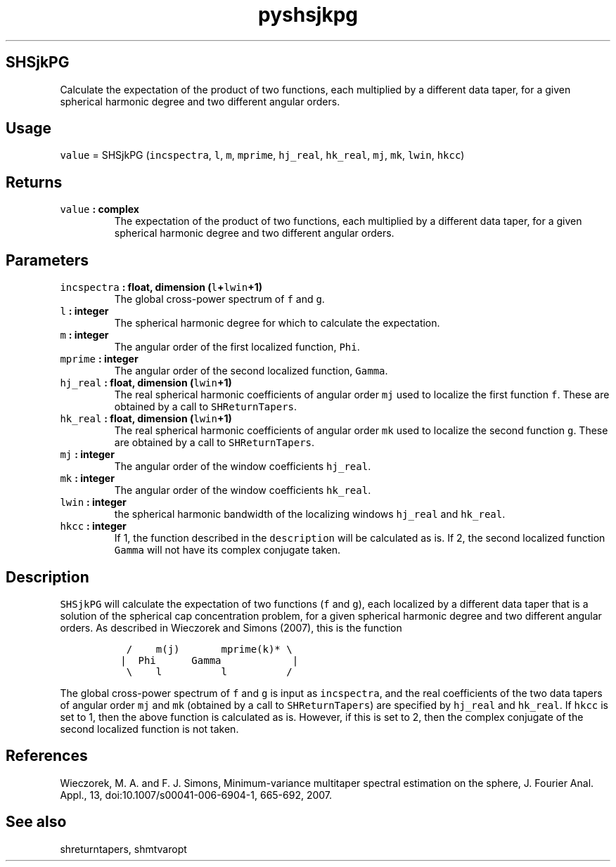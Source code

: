 .\" Automatically generated by Pandoc 1.18
.\"
.TH "pyshsjkpg" "1" "2016\-11\-14" "Python" "SHTOOLS 4.0"
.hy
.SH SHSjkPG
.PP
Calculate the expectation of the product of two functions, each
multiplied by a different data taper, for a given spherical harmonic
degree and two different angular orders.
.SH Usage
.PP
\f[C]value\f[] = SHSjkPG (\f[C]incspectra\f[], \f[C]l\f[], \f[C]m\f[],
\f[C]mprime\f[], \f[C]hj_real\f[], \f[C]hk_real\f[], \f[C]mj\f[],
\f[C]mk\f[], \f[C]lwin\f[], \f[C]hkcc\f[])
.SH Returns
.TP
.B \f[C]value\f[] : complex
The expectation of the product of two functions, each multiplied by a
different data taper, for a given spherical harmonic degree and two
different angular orders.
.RS
.RE
.SH Parameters
.TP
.B \f[C]incspectra\f[] : float, dimension (\f[C]l\f[]+\f[C]lwin\f[]+1)
The global cross\-power spectrum of \f[C]f\f[] and \f[C]g\f[].
.RS
.RE
.TP
.B \f[C]l\f[] : integer
The spherical harmonic degree for which to calculate the expectation.
.RS
.RE
.TP
.B \f[C]m\f[] : integer
The angular order of the first localized function, \f[C]Phi\f[].
.RS
.RE
.TP
.B \f[C]mprime\f[] : integer
The angular order of the second localized function, \f[C]Gamma\f[].
.RS
.RE
.TP
.B \f[C]hj_real\f[] : float, dimension (\f[C]lwin\f[]+1)
The real spherical harmonic coefficients of angular order \f[C]mj\f[]
used to localize the first function \f[C]f\f[].
These are obtained by a call to \f[C]SHReturnTapers\f[].
.RS
.RE
.TP
.B \f[C]hk_real\f[] : float, dimension (\f[C]lwin\f[]+1)
The real spherical harmonic coefficients of angular order \f[C]mk\f[]
used to localize the second function \f[C]g\f[].
These are obtained by a call to \f[C]SHReturnTapers\f[].
.RS
.RE
.TP
.B \f[C]mj\f[] : integer
The angular order of the window coefficients \f[C]hj_real\f[].
.RS
.RE
.TP
.B \f[C]mk\f[] : integer
The angular order of the window coefficients \f[C]hk_real\f[].
.RS
.RE
.TP
.B \f[C]lwin\f[] : integer
the spherical harmonic bandwidth of the localizing windows
\f[C]hj_real\f[] and \f[C]hk_real\f[].
.RS
.RE
.TP
.B \f[C]hkcc\f[] : integer
If 1, the function described in the \f[C]description\f[] will be
calculated as is.
If 2, the second localized function \f[C]Gamma\f[] will not have its
complex conjugate taken.
.RS
.RE
.SH Description
.PP
\f[C]SHSjkPG\f[] will calculate the expectation of two functions
(\f[C]f\f[] and \f[C]g\f[]), each localized by a different data taper
that is a solution of the spherical cap concentration problem, for a
given spherical harmonic degree and two different angular orders.
As described in Wieczorek and Simons (2007), this is the function
.IP
.nf
\f[C]
\ \ /\ \ \ \ m(j)\ \ \ \ \ \ \ mprime(k)*\ \\
\ |\ \ Phi\ \ \ \ \ \ Gamma\ \ \ \ \ \ \ \ \ \ \ \ |
\ \ \\\ \ \ \ l\ \ \ \ \ \ \ \ \ \ l\ \ \ \ \ \ \ \ \ \ /
\f[]
.fi
.PP
The global cross\-power spectrum of \f[C]f\f[] and \f[C]g\f[] is input
as \f[C]incspectra\f[], and the real coefficients of the two data tapers
of angular order \f[C]mj\f[] and \f[C]mk\f[] (obtained by a call to
\f[C]SHReturnTapers\f[]) are specified by \f[C]hj_real\f[] and
\f[C]hk_real\f[].
If \f[C]hkcc\f[] is set to 1, then the above function is calculated as
is.
However, if this is set to 2, then the complex conjugate of the second
localized function is not taken.
.SH References
.PP
Wieczorek, M.
A.
and F.
J.
Simons, Minimum\-variance multitaper spectral estimation on the sphere,
J.
Fourier Anal.
Appl., 13, doi:10.1007/s00041\-006\-6904\-1, 665\-692, 2007.
.SH See also
.PP
shreturntapers, shmtvaropt
